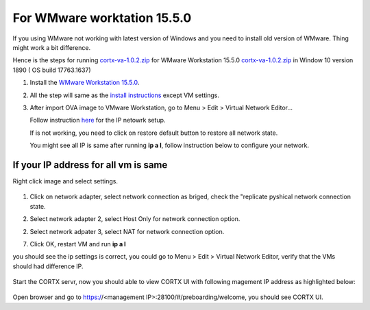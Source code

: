 
For WMware worktation 15.5.0
============================

If you using WMware not working with latest version of Windows and you need to install old version of WMware. Thing might work a bit difference.

Hence is the steps for running `cortx-va-1.0.2.zip <https://github.com/Seagate/cortx/releases/download/VA/cortx-va-1.0.2.zip>`_ for WMware Workstation 15.5.0 `cortx-va-1.0.2.zip <https://github.com/Seagate/cortx/releases/download/VA/cortx-va-1.0.2.zip>`_ in Window 10 version 1890 ( OS build 17763.1637) 

1) Install the `WMware Workstation 15.5.0 <https://www.youwindowsworld.com/en/downloads/virtualization/vmware/vmware-workstation-15-pro/download-535-vmware-workstation-15-pro>`_.

2) All the step will same as the `install instructions <https://github.com/Seagate/cortx/blob/main/doc/CORTX_on_Open_Virtual_Appliance.rst>`_  except VM settings.

3) After import OVA image to VMware Workstation, go to Menu > Edit > Virtual Network Editor...

   Follow instruction `here <https://github.com/Seagate/cortx/blob/main/doc/troubleshoot_virtual_network.rst>`_  for the IP netowrk setup.
   
   If is not working, you need to click on restore default button to restore all network state. 
   
   .. image:: images/vmsetup1550/restoreDefault.jpg
   
   You might see all IP is same after running **ip a l**, follow instruction below to configure your network.



If your IP address for all vm is same
-------------------------------------

Right click image and select settings.

   .. image:: images/vmsetup1550/vmsettings.jpg
   

1) Click on network adapter, select network connection as briged, check the "replicate pyshical network connection state.

   .. image:: images/vmsetup1550/vm.jpg


2) Select network adapter 2, select Host Only for network connection option.

   .. image:: images/vmsetup1550/vm2.jpg

2) Select network adpater 3, select NAT for network connection option.

   .. image:: images/vmsetup1550/vm2.jpg


7) Click OK, restart VM and run **ip a l**

you should see the ip settings is correct, you could go to Menu > Edit > Virtual Network Editor, verify that the VMs should had difference IP.

   .. image:: images/vmsetup1550/vm2.jpg

Start the CORTX servr, now you should able to view CORTX UI with following magement IP address as highlighted below:

   .. image:: images/vmsetup1550/ui_ip.jpg

Open browser and go to https://<management IP>:28100/#/preboarding/welcome, you should see CORTX UI.





